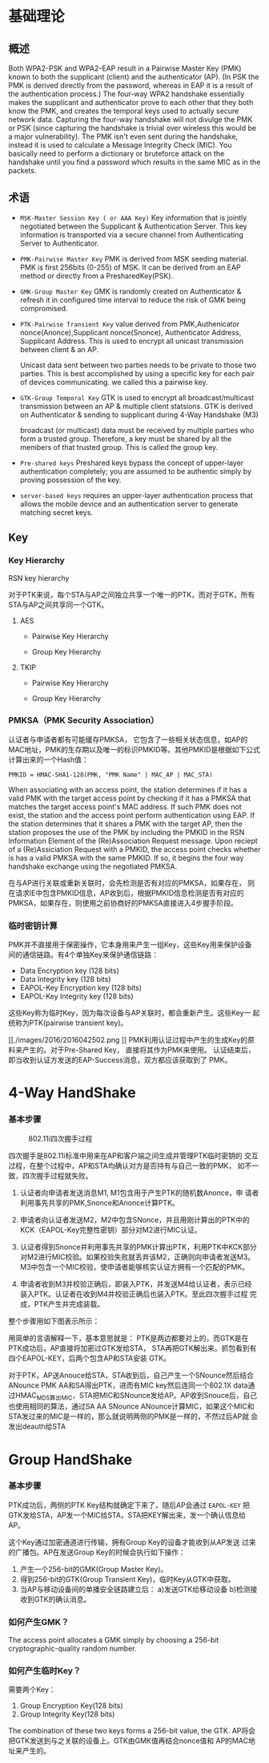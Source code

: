 #+STARTUP: overview
#+STARTUP: hidestars
#+OPTIONS:    H:3 num:nil toc:t \n:nil ::t |:t ^:t -:t f:t *:t tex:t d:(HIDE) tags:not-in-toc
#+HTML_HEAD: <link rel="stylesheet" title="Standard" href="css/worg.css" type="text/css" />


* 基础理论

** 概述
   Both WPA2-PSK and WPA2-EAP result in a Pairwise Master Key (PMK)
   known to both the supplicant (client) and the authenticator
   (AP). (In PSK the PMK is derived directly from the password,
   whereas in EAP it is a result of the authentication process.) The
   four-way WPA2 handshake essentially makes the supplicant and
   authenticator prove to each other that they both know the PMK, and
   creates the temporal keys used to actually secure network
   data. Capturing the four-way handshake will not divulge the PMK or
   PSK (since capturing the handshake is trivial over wireless this
   would be a major vulnerability). The PMK isn't even sent during the
   handshake, instead it is used to calculate a Message Integrity
   Check (MIC). You basically need to perform a dictionary or
   bruteforce attack on the handshake until you find a password which
   results in the same MIC as in the packets.

** 术语

   - =MSK-Master Session Key ( or AAA Key)=
     Key information that is jointly negotiated between the Supplicant
     & Authentication Server. This key information is transported via
     a secure channel from Authenticating Server to Authenticator.
   - =PMK-Pairwise Master Key=
     PMK is derived from MSK seeding material. PMK is first 256bits
     (0-255) of MSK. It can be derived from an EAP method or directly
     from a PresharedKey(PSK).
   - =GMK-Group Master Key=
     GMK is randomly created on Authenticator & refresh it in
     configured time interval to reduce the risk of GMK being
     compromised.

   - =PTK-Pairwise Transient Key=
     value derived from PMK,Authenicator nonce(Anonce),Supplicant
     nonce(Snonce), Authenticator Address, Supplicant Address. This is
     used to encrypt all unicast transmission between client & an AP. 

     Unicast data sent between two parties needs to be private to
     those two parties. This is best accomplished by using a specific
     key for each pair of devices communicating. we called this a
     pairwise key.

   - =GTK-Group Temporal Key=
     GTK is used to encrypt all broadcast/multicast transmission
     between an AP & multiple client statsions. GTK is derived on
     Authenticator & sending to supplicant during 4-Way Handshake (M3)

     broadcast (or multicast) data must be received by multiple
     parties who form a trusted group. Therefore, a key must be
     shared by all the members of that trusted group. This is called
     the group key.

   - =Pre-shared keys=
     Preshared keys bypass the concept of upper-layer authentication
     completely; you are assumed to be authentic simply by proving
     possession of the key.

   - =server-based keys=
     requires an upper-layer authentication process that allows the
     mobile device and an authentication server to generate matching secret keys. 
   
** Key 

*** Key Hierarchy

    RSN key hierarchy

    [[./images/2016/2016042505.png]]
    
    [[./images/2016/2016042504.png]]

    对于PTK来说，每个STA与AP之间独立共享一个唯一的PTK，而对于GTK，所有
    STA与AP之间共享同一个GTK。

**** AES 

     - Pairwise Key Hierarchy

       [[./images/2016/2016042506.png]]

     - Group Key Hierarchy

       [[./images/2016/2016042509.png]]

**** TKIP
     
     - Pairwise Key Hierarchy
       
       [[./images/2016/2016042507.png]]

     - Group Key Hierarchy

       [[./images/2016/2016042508.png]]

*** PMKSA（PMK Security Association）
    认证者与申请者都有可能缓存PMKSA， 它包含了一些相关状态信息，如AP的
    MAC地址，PMK的生存期以及唯一的标识PMKID等。其他PMKID是根据如下公式
    计算出来的一个Hash值：
    #+BEGIN_EXAMPLE
    PMKID = HMAC-SHA1-128(PMK, "PMK Name" | MAC_AP | MAC_STA)
    #+END_EXAMPLE

    When associating with an access point, the station determines if
    it has a valid PMK with the target access point by checking if it
    has a PMKSA that matches the target access point's MAC address. If
    such PMK does not exist, the station and the access point perform
    authentication using EAP. If the station determines that it shares
    a PMK with the target AP, then the station proposes the use of the
    PMK by including the PMKID in the RSN Information Element of the
    (Re)Association Request message. Upon reciept of a (Re)Assiciation
    Request with a PMKID, the access point checks whether is has a
    valid PMKSA with the same PMKID. If so, it begins the four way
    handshake exchange using the negotiated PMKSA.

    在与AP进行关联或重新关联时，会先检测是否有对应的PMKSA，如果存在，
    则在请求IE中包含PMKID信息，AP收到后，根据PMKID信息检测是否有对应的
    PMKSA，如果存在，则使用之前协商好的PMKSA直接进入4步握手阶段。

*** 临时密钥计算

    PMK并不直接用于保密操作，它本身用来产生一组Key，这些Key用来保护设备
   间的通信链路。有4个单独Key来保护通信链路：

   - Data Encryption key (128 bits)
   - Data Integrity key (128 bits)
   - EAPOL-Key Encryption key (128 bits)
   - EAPOL-Key Integrity key (128 bits)
     
   这些Key称为临时Key，因为每次设备与AP关联时，都会重新产生。这些Key一
   起统称为PTK(pairwise transient key)。

    [[./images/2016/2016042502.png
]]
   PMK利用认证过程中产生的生成Key的原料来产生的。对于Pre-Shared Key，
   直接将其作为PMK来使用。
   认证结束后，即当收到认证方发送的EAP-Success消息，双方都应该获取到了
   PMK。

* 4-Way HandShake  
*** 基本步骤

      #+CAPTION: 802.11i四次握手过程
      [[./images/2015/2015121401.png]]

      四次握手是802.11i标准中用来在AP和客户端之间生成并管理PTK临时密钥的
      交互过程，在整个过程中，AP和STA均确认对方是否持有与自己一致的PMK，
      如不一致，四次握手过程就失败。

      1. 认证者向申请者发送消息M1, M1包含用于产生PTK的随机数Anonce，申
          请者利用事先共享的PMK,Snonce和Anonce计算PTK。

      2. 申请者向认证者发送M2，M2中包含SNonce，并且用刚计算出的PTK中的
         KCK（EAPOL-Key完整性密钥）部分对M2进行MIC认证。

      3. 认证者得到Snonce并利用事先共享的PMK计算出PTK，利用PTK中KCK部分
         对M2进行MIC校验。如果校验失败就丢弃该M2，正确则向申请者发送M3。
         M3中包含一个MIC校验，使申请者能够核实认证方拥有一个匹配的PMK。

      4. 申请者收到M3并校验正确后，即装入PTK，并发送M4给认证者，表示已经
         装入PTK。认证者在收到M4并校验正确后也装入PTK。至此四次握手过程
         完成，PTK产生并完成装载。

      整个步骤用如下图表示所示：
      [[./images/2016/2016042501.png]]

      用简单的言语解释一下，基本意思就是：
       PTK是两边都要对上的，而GTK是在PTK成功后，AP直接将加密过GTK发给STA，
       STA再把GTK解出来。抓包看到有四个EAPOL-KEY，后两个包含AP和STA安装
       GTK。

       对于PTK，AP送Anouce给STA，STA收到后，自己产生一个SNounce然后结合
       ANounce PMK AA和SA得出PTK，进而有MIC key然后连同一个802.1X data通
       过HMAC_MD5算出MIC，STA把MIC和SNounce发给AP。AP收到Snouce后，自己
       也使用相同的算法，通过SA AA SNounce ANounce计算MIC，如果这个MIC和
       STA发过来的MIC是一样的，那么就说明两侧的PMK是一样的，不然过后AP就
       会发出deauth给STA

* Group HandShake

*** 基本步骤

     PTK成功后，两侧的PTK Key结构就确定下来了，随后AP会通过
       =EAPOL-KEY= 把GTK发给STA，AP发一个MIC给STA，STA把KEY解出来，发一个确认信息给AP。

     这个Key通过加密通道进行传输，拥有Group Key的设备才能收到从AP发送
     过来的广播包。AP在发送Group Key的时候会执行如下操作：

     1. 产生一个256-bit的GMK(Group Master Key)。
     2. 得到256-bit的GTK(Group Transient Key)，临时Key从GTK中获取。
     3. 当AP与移动设备间的单播安全链路建立后：
        a)发送GTK给移动设备
        b)检测接收到GTK的确认消息。

     [[./images/2016/2016042503.png]]


*** 如何产生GMK？
    
      The access point allocates a GMK simply by choosing a 256-bit
      cryptographic-quality random number. 

*** 如何产生临时Key？

     需要两个Key：
     1. Group Encryption Key(128 bits)
     2. Group Integrity Key(128 bits)

     The combination of these two keys forms a 256-bit value, the
     GTK. AP将会把GTK发送到与之关联的设备上。GTK由GMK值再结合nonce值和
     AP的MAC地址来产生的。







